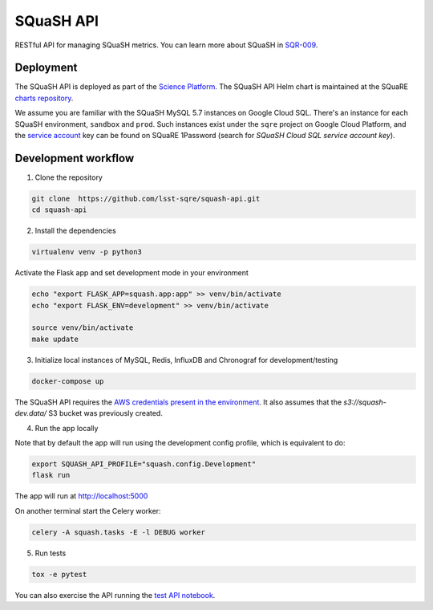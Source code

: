 ##########
SQuaSH API
##########

RESTful API for managing SQuaSH metrics. You can learn more about SQuaSH in `SQR-009 <https://sqr-009.lsst.io>`_.


Deployment
==========

The SQuaSH API is deployed as part of the `Science Platform <https://github.com/lsst-sqre/lsp-deploy>`_. The SQuaSH API Helm chart is maintained at the SQuaRE `charts repository <https://github.com/lsst-sqre/charts/tree/master/charts/squash-api>`_.

We assume you are familiar with the SQuaSH MySQL 5.7 instances on Google Cloud SQL. There's an instance for each SQuaSH environment, ``sandbox`` and ``prod``. Such instances exist under the ``sqre`` project on Google Cloud Platform, and the `service account <https://cloud.google.com/sql/docs/mysql/connect-kubernetes-engine>`_ key can be found on SQuaRE 1Password (search for *SQuaSH Cloud SQL service account key*).


Development workflow
====================

1. Clone the repository

.. code-block::

 git clone  https://github.com/lsst-sqre/squash-api.git
 cd squash-api

2. Install the dependencies

.. code-block::

 virtualenv venv -p python3

Activate the Flask app and set development mode in your environment

.. code-block::

 echo "export FLASK_APP=squash.app:app" >> venv/bin/activate
 echo "export FLASK_ENV=development" >> venv/bin/activate

 source venv/bin/activate
 make update

3. Initialize local instances of MySQL, Redis, InfluxDB and Chronograf for development/testing

.. code-block::

 docker-compose up


The SQuaSH API requires the `AWS credentials present in the environment <https://docs.aws.amazon.com/cli/latest/userguide/cli-configure-envvars.html>`_. It also assumes that the `s3://squash-dev.data/` S3 bucket was previously created.

4. Run the app locally

Note that by default the app will run using the development config profile, which is equivalent to do:

.. code-block::

 export SQUASH_API_PROFILE="squash.config.Development"
 flask run


The app will run at http://localhost:5000

On another terminal start the Celery worker:

.. code-block::

 celery -A squash.tasks -E -l DEBUG worker


5. Run tests

.. code-block::

 tox -e pytest

You can also exercise the API running the `test API notebook <https://github.com/lsst-sqre/squash-rest-api/blob/master/tests/test_api.ipynb>`_.
